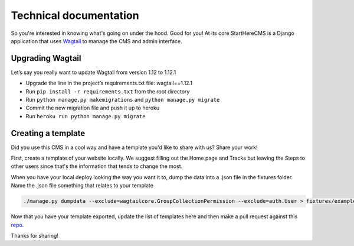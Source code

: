 Technical documentation
***********************

So you're interested in knowing what's going on under the hood. Good for you! At its core StartHereCMS is a Django
application that uses `Wagtail <https://www.wagtail.com>`_ to manage the CMS and admin interface.

-----------------
Upgrading Wagtail
-----------------

Let’s say you really want to update Wagtail from version 1.12 to 1.12.1

* Upgrade the line in the project’s requirements.txt file: wagtail==1.12.1
* Run ``pip install -r requirements.txt`` from the root directory
* Run ``python manage.py makemigrations`` and ``python manage.py migrate``
* Commit the new migration file and push it up to heroku
* Run ``heroku run python manage.py migrate``

-------------------
Creating a template
-------------------

Did you use this CMS in a cool way and have a template you'd like to share with us? Share your work!

First, create a template of your website locally. We suggest filling out the Home page and Tracks but leaving the
Steps to other users since that's the information that tends to change the most.

When you have your local deploy looking the way you want it to, dump the data into a .json file in the fixtures folder.
Name the .json file something that relates to your template

.. code::

    ./manage.py dumpdata --exclude=wagtailcore.GroupCollectionPermission --exclude=auth.User > fixtures/example-template.json

Now that you have your template exported, update the list of templates here and then make a pull request against
this `repo <https://github.com/adrind/startherecms>`_.

Thanks for sharing!